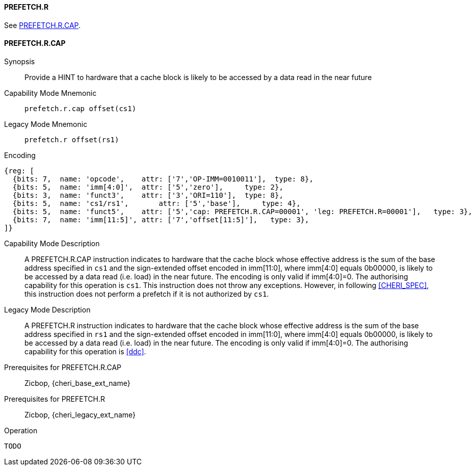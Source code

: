 <<<

[#PREFETCH_R,reftext="PREFETCH.R"]
==== PREFETCH.R
See <<PREFETCH_R_CAP>>.

[#PREFETCH_R_CAP,reftext="PREFETCH.R.CAP"]
==== PREFETCH.R.CAP

Synopsis::
Provide a HINT to hardware that a cache block is likely to be accessed by a
data read in the near future

Capability Mode Mnemonic::
`prefetch.r.cap offset(cs1)`

Legacy Mode Mnemonic::
`prefetch.r offset(rs1)`

Encoding::
[wavedrom, , svg]
....
{reg: [
  {bits: 7,  name: 'opcode',    attr: ['7','OP-IMM=0010011'],  type: 8},
  {bits: 5,  name: 'imm[4:0]',  attr: ['5','zero'],     type: 2},
  {bits: 3,  name: 'funct3',    attr: ['3','ORI=110'],  type: 8},
  {bits: 5,  name: 'cs1/rs1',       attr: ['5','base'],     type: 4},
  {bits: 5,  name: 'funct5',    attr: ['5','cap: PREFETCH.R.CAP=00001', 'leg: PREFETCH.R=00001'],   type: 3},
  {bits: 7,  name: 'imm[11:5]', attr: ['7','offset[11:5]'],   type: 3},
]}
....

Capability Mode Description::
A PREFETCH.R.CAP instruction indicates to hardware that the cache block whose
effective address is the sum of the base address specified in `cs1` and the
sign-extended offset encoded in imm[11:0], where imm[4:0] equals 0b00000, is
likely to be accessed by a data read (i.e. load) in the near future. The
encoding is only valid if imm[4:0]=0. The authorising capability for this
operation is `cs1`. This instruction does not throw any exceptions. However,
in following <<CHERI_SPEC>>, this instruction does not perform a prefetch
if it is not authorized by `cs1`.

Legacy Mode Description::
A PREFETCH.R instruction indicates to hardware that the cache block whose
effective address is the sum of the base address specified in `rs1` and the
sign-extended offset encoded in imm[11:0], where imm[4:0] equals 0b00000, is
likely to be accessed by a data read (i.e. load) in the near future. The
encoding is only valid if imm[4:0]=0. The authorising capability for this
operation is <<ddc>>.


Prerequisites for PREFETCH.R.CAP::
Zicbop, {cheri_base_ext_name}

Prerequisites for PREFETCH.R::
Zicbop, {cheri_legacy_ext_name}

Operation::
[source,sail]
--
TODO
--
